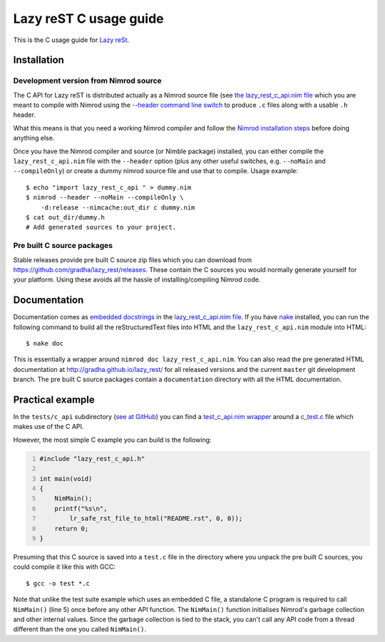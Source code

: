 =======================
Lazy reST C usage guide
=======================

.. |rst| replace:: reStructuredText

This is the C usage guide for `Lazy reSt
<https://github.com/gradha/lazy_rest>`_.


Installation
============

Development version from Nimrod source
--------------------------------------

The C API for Lazy reST is distributed actually as a Nimrod source file (see
`the lazy_rest_c_api.nim file <../lazy_rest_c_api.nim>`_ which you are meant to
compile with Nimrod using the `--header command line switch
<http://nimrod-lang.org/backends.html#backend-code-calling-nimrod>`_ to produce
``.c`` files along with a usable ``.h`` header.

What this means is that you need a working Nimrod compiler and follow the
`Nimrod installation steps <nimrod_usage.rst>`_ before doing anything else.

Once you have the Nimrod compiler and source (or Nimble package) installed, you
can either compile the ``lazy_rest_c_api.nim`` file with the ``--header``
option (plus any other useful switches, e.g. ``--noMain`` and
``--compileOnly``) or create a dummy nimrod source file and use that to
compile. Usage example::

    $ echo "import lazy_rest_c_api " > dummy.nim
    $ nimrod --header --noMain --compileOnly \
        -d:release --nimcache:out_dir c dummy.nim
    $ cat out_dir/dummy.h
    # Add generated sources to your project.


Pre built C source packages
---------------------------

Stable releases provide pre built C source zip files which you can download
from https://github.com/gradha/lazy_rest/releases. These contain the C sources
you would normally generate yourself for your platform. Using these avoids all
the hassle of installing/compiling Nimrod code.


Documentation
=============

Documentation comes as `embedded docstrings <../lazy_rest_c_api.html>`_ in the
`lazy_rest_c_api.nim file <../lazy_rest_c_api.nim>`_. If you have `nake
<https://github.com/fowlmouth/nake>`_ installed, you can run the following
command to build all the |rst| files into HTML and the ``lazy_rest_c_api.nim``
module into HTML::

    $ nake doc

This is essentially a wrapper around ``nimrod doc lazy_rest_c_api.nim``. You
can also read the pre generated HTML documentation at
http://gradha.github.io/lazy_rest/ for all released versions and the current
``master`` git development branch. The pre built C source packages contain a
``documentation`` directory with all the HTML documentation.


Practical example
=================

In the ``tests/c_api`` subdirectory (`see at GitHub
<https://github.com/gradha/lazy_rest/tree/master/tests/c_api>`_) you can find a
`test_c_api.nim wrapper <../tests/c_api/test_c_api.nim>`_ around a `c_test.c
<../tests/c_api/c_test.c>`_ file which makes use of the C API.

However, the most simple C example you can build is the following:

.. code:: c
    :number-lines:

    #include "lazy_rest_c_api.h"

    int main(void)
    {
        NimMain();
        printf("%s\n",
            lr_safe_rst_file_to_html("README.rst", 0, 0));
        return 0;
    }

Presuming that this C source is saved into a ``test.c`` file in the directory
where you unpack the pre built C sources, you could compile it like this with
GCC::

    $ gcc -o test *.c

Note that unlike the test suite example which uses an embedded C file, a
standalone C program is required to call ``NimMain()`` (line 5) once before any
other API function. The ``NimMain()`` function initialises Nimrod's garbage
collection and other internal values.  Since the garbage collection is tied to
the stack, you can't call any API code from a thread different than the one you
called ``NimMain()``.
